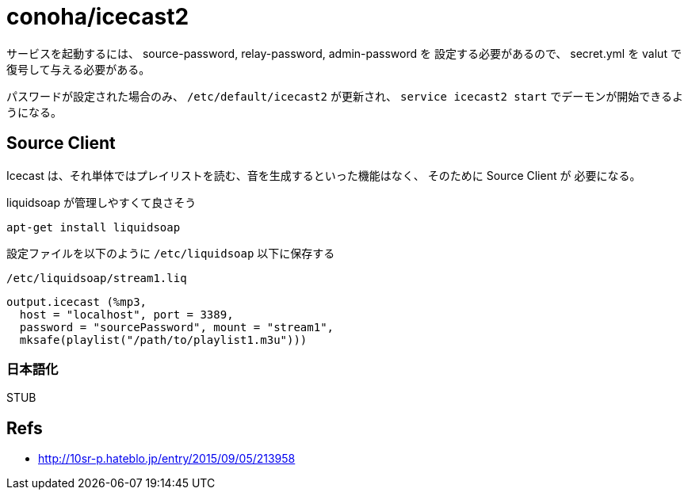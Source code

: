 = conoha/icecast2

サービスを起動するには、 source-password, relay-password, admin-password を
設定する必要があるので、 secret.yml を valut で復号して与える必要がある。

パスワードが設定された場合のみ、 `/etc/default/icecast2` が更新され、
`service icecast2 start` でデーモンが開始できるようになる。



== Source Client

Icecast は、それ単体ではプレイリストを読む、音を生成するといった機能はなく、
そのために Source Client が 必要になる。

liquidsoap が管理しやすくて良さそう

----
apt-get install liquidsoap
----


設定ファイルを以下のように `/etc/liquidsoap` 以下に保存する

.`/etc/liquidsoap/stream1.liq`
----
output.icecast (%mp3,
  host = "localhost", port = 3389,
  password = "sourcePassword", mount = "stream1",
  mksafe(playlist("/path/to/playlist1.m3u")))
----


=== 日本語化

STUB


== Refs

* http://10sr-p.hateblo.jp/entry/2015/09/05/213958
